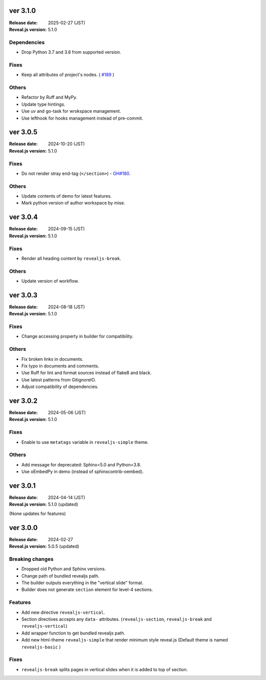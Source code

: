 ver 3.1.0
=========

:Release date: 2025-02-27 (JST)
:Reveal.js version: 5.1.0

Dependencies
------------

* Drop Python 3.7 and 3.8 from supported version.

Fixes
-----

* Keep all attributes of project's nodes. ( `#189 <https://github.com/attakei/sphinx-revealjs/issues/189>`_ )

Others
------

* Refactor by Ruff and MyPy.
* Update type hintings.
* Use uv and go-task for wrokspace management.
* Use lefthook for hooks management instead of pre-commit.

ver 3.0.5
=========

:Release date: 2024-10-20 (JST)
:Reveal.js version: 5.1.0

Fixes
-----

* Do not render stray end-tag (``</section>``) - `GH#180 <https://github.com/attakei/sphinx-revealjs/issues/180>`_.

Others
------

* Update contents of demo for latest features.
* Mark python version of author workspace by mise.

ver 3.0.4
=========

:Release date: 2024-09-15 (JST)
:Reveal.js version: 5.1.0

Fixes
-----

* Render all heading content by ``revealjs-break``.

Others
------

* Update version of workflow.

ver 3.0.3
=========

:Release date: 2024-08-18 (JST)
:Reveal.js version: 5.1.0

Fixes
-----

* Change accessing property in builder for compatibility.

Others
------

* Fix broken links in documents.
* Fix typo in documents and comments.
* Use Ruff for lint and format sources instead of flake8 and black.
* Use latest patterns from GitignoreIO.
* Adjust compatibility of dependencies.

ver 3.0.2
=========

:Release date: 2024-05-06 (JST)
:Reveal.js version: 5.1.0

Fixes
-----

* Enable to use ``metatags`` variable in ``revealjs-simple`` theme.

Others
------

* Add message for deprecated: Sphinx<5.0 and Python<3.8.
* Use oEmbedPy in demo (instead of sphinxcontrib-oembed).

ver 3.0.1
=========

:Release date: 2024-04-14 (JST)
:Reveal.js version: 5.1.0 (updated)

(None updates for features)

ver 3.0.0
=========

:Release date: 2024-02-27
:Reveal.js version: 5.0.5 (updated)

Breaking changes
----------------

* Dropped old Python and Sphinx versions.
* Change path of bundled revealjs path.
* The builder outputs everything in the "vertical slide" format.
* Builder does not generate ``section`` element for level-4 sections.

Features
--------

* Add new directive ``revealjs-vertical``.
* Section directives accepts any ``data-`` attributes.
  (``revealjs-section``, ``revealjs-break`` and ``revealjs-vertical``)
* Add wrapper function to get bundled revealjs path.
* Add new html-theme ``revealjs-simple`` that render minimum style reveal.js
  (Default theme is named ``revealjs-basic`` )

Fixes
-----

* ``revealjs-break`` splits pages in vertical slides when it is added to top of section.
